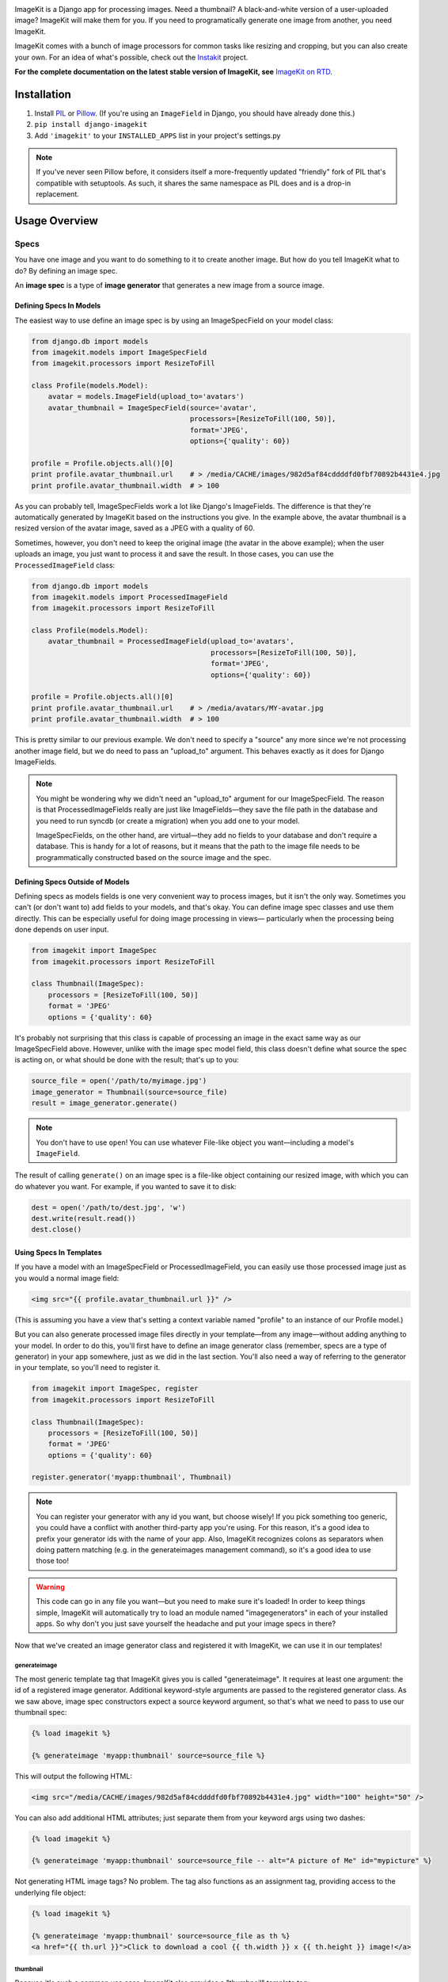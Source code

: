 |Build Status|_

.. |Build Status| image:: https://travis-ci.org/matthewwithanm/django-imagekit.svg?branch=develop
.. _Build Status: https://travis-ci.org/matthewwithanm/django-imagekit

ImageKit is a Django app for processing images. Need a thumbnail? A
black-and-white version of a user-uploaded image? ImageKit will make them for
you. If you need to programatically generate one image from another, you need
ImageKit.

ImageKit comes with a bunch of image processors for common tasks like resizing
and cropping, but you can also create your own. For an idea of what's possible,
check out the `Instakit`__ project.

**For the complete documentation on the latest stable version of ImageKit, see**
`ImageKit on RTD`_.

.. _`ImageKit on RTD`: http://django-imagekit.readthedocs.org
__ https://github.com/fish2000/instakit


Installation
============

1. Install `PIL`_ or `Pillow`_. (If you're using an ``ImageField`` in Django,
   you should have already done this.)
2. ``pip install django-imagekit``
3. Add ``'imagekit'`` to your ``INSTALLED_APPS`` list in your project's settings.py

.. note:: If you've never seen Pillow before, it considers itself a
   more-frequently updated "friendly" fork of PIL that's compatible with
   setuptools. As such, it shares the same namespace as PIL does and is a
   drop-in replacement.

.. note2:: Using Ubuntu, if you want to have jpeg support or have some crash regarding jpeg, you should see this http://stackoverflow.com/a/10109941/912450

.. _`PIL`: http://pypi.python.org/pypi/PIL
.. _`Pillow`: http://pypi.python.org/pypi/Pillow


Usage Overview
==============


Specs
-----

You have one image and you want to do something to it to create another image.
But how do you tell ImageKit what to do? By defining an image spec.

An **image spec** is a type of **image generator** that generates a new image
from a source image.


Defining Specs In Models
^^^^^^^^^^^^^^^^^^^^^^^^

The easiest way to use define an image spec is by using an ImageSpecField on
your model class:

.. code-block:: python

    from django.db import models
    from imagekit.models import ImageSpecField
    from imagekit.processors import ResizeToFill

    class Profile(models.Model):
        avatar = models.ImageField(upload_to='avatars')
        avatar_thumbnail = ImageSpecField(source='avatar',
                                          processors=[ResizeToFill(100, 50)],
                                          format='JPEG',
                                          options={'quality': 60})

    profile = Profile.objects.all()[0]
    print profile.avatar_thumbnail.url    # > /media/CACHE/images/982d5af84cddddfd0fbf70892b4431e4.jpg
    print profile.avatar_thumbnail.width  # > 100

As you can probably tell, ImageSpecFields work a lot like Django's
ImageFields. The difference is that they're automatically generated by
ImageKit based on the instructions you give. In the example above, the avatar
thumbnail is a resized version of the avatar image, saved as a JPEG with a
quality of 60.

Sometimes, however, you don't need to keep the original image (the avatar in
the above example); when the user uploads an image, you just want to process it
and save the result. In those cases, you can use the ``ProcessedImageField``
class:

.. code-block:: python

    from django.db import models
    from imagekit.models import ProcessedImageField
    from imagekit.processors import ResizeToFill

    class Profile(models.Model):
        avatar_thumbnail = ProcessedImageField(upload_to='avatars',
                                               processors=[ResizeToFill(100, 50)],
                                               format='JPEG',
                                               options={'quality': 60})

    profile = Profile.objects.all()[0]
    print profile.avatar_thumbnail.url    # > /media/avatars/MY-avatar.jpg
    print profile.avatar_thumbnail.width  # > 100

This is pretty similar to our previous example. We don't need to specify a
"source" any more since we're not processing another image field, but we do need
to pass an "upload_to" argument. This behaves exactly as it does for Django
ImageFields.

.. note::

    You might be wondering why we didn't need an "upload_to" argument for our
    ImageSpecField. The reason is that ProcessedImageFields really are just like
    ImageFields—they save the file path in the database and you need to run
    syncdb (or create a migration) when you add one to your model.

    ImageSpecFields, on the other hand, are virtual—they add no fields to your
    database and don't require a database. This is handy for a lot of reasons,
    but it means that the path to the image file needs to be programmatically
    constructed based on the source image and the spec.


Defining Specs Outside of Models
^^^^^^^^^^^^^^^^^^^^^^^^^^^^^^^^

Defining specs as models fields is one very convenient way to process images,
but it isn't the only way. Sometimes you can't (or don't want to) add fields to
your models, and that's okay. You can define image spec classes and use them
directly. This can be especially useful for doing image processing in views—
particularly when the processing being done depends on user input.

.. code-block:: python

    from imagekit import ImageSpec
    from imagekit.processors import ResizeToFill

    class Thumbnail(ImageSpec):
        processors = [ResizeToFill(100, 50)]
        format = 'JPEG'
        options = {'quality': 60}

It's probably not surprising that this class is capable of processing an image
in the exact same way as our ImageSpecField above. However, unlike with the
image spec model field, this class doesn't define what source the spec is acting
on, or what should be done with the result; that's up to you:

.. code-block:: python

    source_file = open('/path/to/myimage.jpg')
    image_generator = Thumbnail(source=source_file)
    result = image_generator.generate()

.. note::

    You don't have to use ``open``! You can use whatever File-like object you
    want—including a model's ``ImageField``.

The result of calling ``generate()`` on an image spec is a file-like object
containing our resized image, with which you can do whatever you want. For
example, if you wanted to save it to disk:

.. code-block:: python

    dest = open('/path/to/dest.jpg', 'w')
    dest.write(result.read())
    dest.close()


Using Specs In Templates
^^^^^^^^^^^^^^^^^^^^^^^^

If you have a model with an ImageSpecField or ProcessedImageField, you can
easily use those processed image just as you would a normal image field:

.. code-block:: html

    <img src="{{ profile.avatar_thumbnail.url }}" />

(This is assuming you have a view that's setting a context variable named
"profile" to an instance of our Profile model.)

But you can also generate processed image files directly in your template—from
any image—without adding anything to your model. In order to do this, you'll
first have to define an image generator class (remember, specs are a type of
generator) in your app somewhere, just as we did in the last section. You'll
also need a way of referring to the generator in your template, so you'll need
to register it.

.. code-block:: python

    from imagekit import ImageSpec, register
    from imagekit.processors import ResizeToFill

    class Thumbnail(ImageSpec):
        processors = [ResizeToFill(100, 50)]
        format = 'JPEG'
        options = {'quality': 60}

    register.generator('myapp:thumbnail', Thumbnail)

.. note::

    You can register your generator with any id you want, but choose wisely!
    If you pick something too generic, you could have a conflict with another
    third-party app you're using. For this reason, it's a good idea to prefix
    your generator ids with the name of your app. Also, ImageKit recognizes
    colons as separators when doing pattern matching (e.g. in the generateimages
    management command), so it's a good idea to use those too!

.. warning::

    This code can go in any file you want—but you need to make sure it's loaded!
    In order to keep things simple, ImageKit will automatically try to load an
    module named "imagegenerators" in each of your installed apps. So why don't
    you just save yourself the headache and put your image specs in there?

Now that we've created an image generator class and registered it with ImageKit,
we can use it in our templates!


generateimage
"""""""""""""

The most generic template tag that ImageKit gives you is called "generateimage".
It requires at least one argument: the id of a registered image generator.
Additional keyword-style arguments are passed to the registered generator class.
As we saw above, image spec constructors expect a source keyword argument, so
that's what we need to pass to use our thumbnail spec:

.. code-block:: html

    {% load imagekit %}

    {% generateimage 'myapp:thumbnail' source=source_file %}

This will output the following HTML:

.. code-block:: html

    <img src="/media/CACHE/images/982d5af84cddddfd0fbf70892b4431e4.jpg" width="100" height="50" />

You can also add additional HTML attributes; just separate them from your
keyword args using two dashes:

.. code-block:: html

    {% load imagekit %}

    {% generateimage 'myapp:thumbnail' source=source_file -- alt="A picture of Me" id="mypicture" %}

Not generating HTML image tags? No problem. The tag also functions as an
assignment tag, providing access to the underlying file object:

.. code-block:: html

    {% load imagekit %}

    {% generateimage 'myapp:thumbnail' source=source_file as th %}
    <a href="{{ th.url }}">Click to download a cool {{ th.width }} x {{ th.height }} image!</a>


thumbnail
"""""""""

Because it's such a common use case, ImageKit also provides a "thumbnail"
template tag:

.. code-block:: html

    {% load imagekit %}

    {% thumbnail '100x50' source_file %}

Like the generateimage tag, the thumbnail tag outputs an <img> tag:

.. code-block:: html

    <img src="/media/CACHE/images/982d5af84cddddfd0fbf70892b4431e4.jpg" width="100" height="50" />

Comparing this syntax to the generateimage tag above, you'll notice a few
differences.

First, we didn't have to specify an image generator id; unless we tell it
otherwise, thumbnail tag uses the generator registered with the id
"imagekit:thumbnail". **It's important to note that this tag is *not* using the
Thumbnail spec class we defined earlier**; it's using the generator registered
with the id "imagekit:thumbnail" which, by default, is
``imagekit.generatorlibrary.Thumbnail``.

Second, we're passing two positional arguments (the dimensions and the source
image) as opposed to the keyword arguments we used with the generateimage tag.

Like with the generateimage tag, you can also specify additional HTML attributes
for the thumbnail tag, or use it as an assignment tag:

.. code-block:: html

    {% load imagekit %}

    {% thumbnail '100x50' source_file -- alt="A picture of Me" id="mypicture" %}
    {% thumbnail '100x50' source_file as th %}


Using Specs in Forms
^^^^^^^^^^^^^^^^^^^^

In addition to the model field above, there's also a form field version of the
``ProcessedImageField`` class. The functionality is basically the same (it
processes an image once and saves the result), but it's used in a form class:

.. code-block:: python

    from django import forms
    from imagekit.forms import ProcessedImageField
    from imagekit.processors import ResizeToFill

    class ProfileForm(forms.Form):
        avatar_thumbnail = ProcessedImageField(spec_id='myapp:profile:avatar_thumbnail',
                                               processors=[ResizeToFill(100, 50)],
                                               format='JPEG',
                                               options={'quality': 60})

The benefit of using ``imagekit.forms.ProcessedImageField`` (as opposed to
``imagekit.models.ProcessedImageField`` above) is that it keeps the logic for
creating the image outside of your model (in which you would use a normal Django
ImageField). You can even create multiple forms, each with their own
ProcessedImageField, that all store their results in the same image field.


Processors
----------

So far, we've only seen one processor: ``imagekit.processors.ResizeToFill``. But
ImageKit is capable of far more than just resizing images, and that power comes
from its processors.

Processors take a PIL image object, do something to it, and return a new one.
A spec can make use of as many processors as you'd like, which will all be run
in order.

.. code-block:: python

    from imagekit import ImageSpec
    from imagekit.processors import TrimBorderColor, Adjust

    class MySpec(ImageSpec):
        processors = [
            TrimBorderColor(),
            Adjust(contrast=1.2, sharpness=1.1),
        ]
        format = 'JPEG'
        options = {'quality': 60}

The ``imagekit.processors`` module contains processors for many common
image manipulations, like resizing, rotating, and color adjustments. However,
if they aren't up to the task, you can create your own. All you have to do is
define a class that implements a ``process()`` method:

.. code-block:: python

    class Watermark(object):
        def process(self, image):
            # Code for adding the watermark goes here.
            return image

That's all there is to it! To use your fancy new custom processor, just include
it in your spec's ``processors`` list:

.. code-block:: python

    from imagekit import ImageSpec
    from imagekit.processors import TrimBorderColor, Adjust
    from myapp.processors import Watermark

    class MySpec(ImageSpec):
        processors = [
            TrimBorderColor(),
            Adjust(contrast=1.2, sharpness=1.1),
            Watermark(),
        ]
        format = 'JPEG'
        options = {'quality': 60}

Note that when you import a processor from ``imagekit.processors``, imagekit
in turn imports the processor from `PILKit`_. So if you are looking for
available processors, look at PILKit.

.. _`PILKit`: https://github.com/matthewwithanm/pilkit


Admin
-----

ImageKit also contains a class named ``imagekit.admin.AdminThumbnail``
for displaying specs (or even regular ImageFields) in the
`Django admin change list`_. AdminThumbnail is used as a property on
Django admin classes:

.. code-block:: python

    from django.contrib import admin
    from imagekit.admin import AdminThumbnail
    from .models import Photo

    class PhotoAdmin(admin.ModelAdmin):
        list_display = ('__str__', 'admin_thumbnail')
        admin_thumbnail = AdminThumbnail(image_field='thumbnail')

    admin.site.register(Photo, PhotoAdmin)

AdminThumbnail can even use a custom template. For more information, see
``imagekit.admin.AdminThumbnail``.

.. _`Django admin change list`: https://docs.djangoproject.com/en/dev/intro/tutorial02/#customize-the-admin-change-list


Management Commands
-------------------

ImageKit has one management command—`generateimages`—which will generate cache
files for all of your registered image generators. You can also pass it a list
of generator ids in order to generate images selectively.


Community
=========

Please use `the GitHub issue tracker <https://github.com/matthewwithanm/django-imagekit/issues>`_
to report bugs with django-imagekit. `A mailing list <https://groups.google.com/forum/#!forum/django-imagekit>`_
also exists to discuss the project and ask questions, as well as the official
`#imagekit <irc://irc.freenode.net/imagekit>`_ channel on Freenode.


Contributing
============

We love contributions! And you don't have to be an expert with the library—or
even Django—to contribute either: ImageKit's processors are standalone classes
that are completely separate from the more intimidating internals of Django's
ORM. If you've written a processor that you think might be useful to other
people, open a pull request so we can take a look!

You can also check out our list of `open, contributor-friendly issues`__ for
ideas.

Check out our `contributing guidelines`__ for more information about pitching in
with ImageKit.


__ https://github.com/matthewwithanm/django-imagekit/issues?labels=contributor-friendly&state=open
__ https://github.com/matthewwithanm/django-imagekit/blob/develop/CONTRIBUTING.rst
